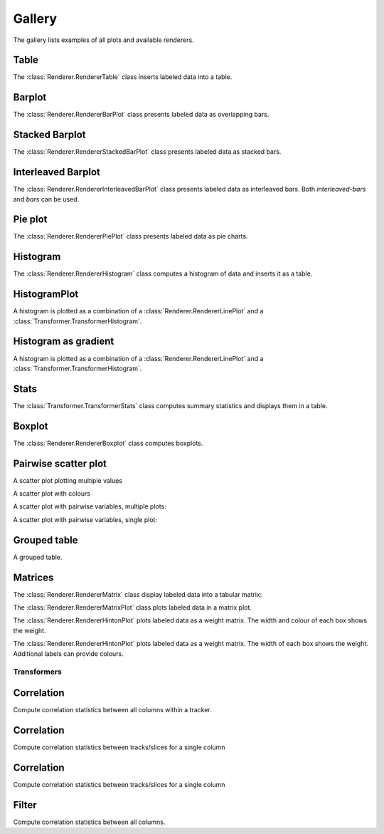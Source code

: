 *******
Gallery
*******

The gallery lists examples of all plots and available renderers.

Table
=====

The :class:`Renderer.RendererTable` class inserts labeled data into
a table.

.. report:: Trackers.LabeledDataExample
   :render: table

   A table.

Barplot
=======

The :class:`Renderer.RendererBarPlot` class presents labeled data
as overlapping bars.

.. report:: Trackers.LabeledDataExample
   :render: bar-plot

   A bar plot with overlapping bars.

Stacked Barplot
===============

The :class:`Renderer.RendererStackedBarPlot` class presents labeled data
as stacked bars.

.. report:: Trackers.LabeledDataExample
   :render: stacked-bar-plot

   A bar plot with stacked bars.

Interleaved Barplot
===================

The :class:`Renderer.RendererInterleavedBarPlot` class presents labeled data
as interleaved bars. Both *interleaved-bars* and *bars* can be used.

.. report:: Trackers.LabeledDataExample
   :render: interleaved-bar-plot

   A bar plot with interleaved bars.

Pie plot
========

The :class:`Renderer.RendererPiePlot` class presents labeled data
as pie charts.

.. report:: Trackers.LabeledDataExample
   :render: pie-plot

   A pie plot

Histogram
=========

The :class:`Renderer.RendererHistogram` class computes a histogram
of data and inserts it as a table.

.. report:: Trackers.SingleColumnDataExample
   :render: table
   :transform: histogram
   :tf-bins: arange(0,10)

   A histogram.

HistogramPlot
=============

A histogram is plotted as a combination of a 
:class:`Renderer.RendererLinePlot` 
and a :class:`Transformer.TransformerHistogram`.

.. report:: Trackers.SingleColumnDataExample
   :render: line-plot
   :transform: histogram
   :tf-bins: arange(0,10)

   A histogram plot.

Histogram as gradient
=====================

A histogram is plotted as a combination of a 
:class:`Renderer.RendererLinePlot` 
and a :class:`Transformer.TransformerHistogram`.

.. report:: Trackers.SingleColumnDataExample
   :render: histogram-gradient-plot
   :transform: histogram
   :tf-bins: arange(0,10)

   A histogram plot.

Stats
=====

The :class:`Transformer.TransformerStats` class computes summary
statistics and displays them in a table.

.. report:: Trackers.SingleColumnDataExample
   :render: table
   :transform: stats

   A table.

Boxplot
=======

The :class:`Renderer.RendererBoxplot` class computes boxplots.

.. report:: Trackers.SingleColumnDataExample
   :render: box-plot

   Figure caption.

Pairwise scatter plot
========================

A scatter plot plotting multiple values

.. report:: Trackers.MultipleColumnDataExample
   :render: scatter-plot

   A scatter plot.

A scatter plot with colours

.. report:: Trackers.MultipleColumnDataFullExample
   :render: scatter-rainbow-plot

   A scatter plot with colours.

A scatter plot with pairwise variables, multiple plots:

.. report:: Trackers.SingleColumnDataExample
   :render: scatter-plot
   :transform: combine
   :tf-fields: data
   :groupby: track

   A scatter plot from single columns

A scatter plot with pairwise variables, single plot:

.. report:: Trackers.SingleColumnDataExample
   :render: scatter-plot
   :transform: combine
   :tf-fields: data

   A scatter plot from single columns

Grouped table
=============

A grouped table.

.. report:: Trackers.MultipleColumnsExample
   :render: table

   A grouped table.

Matrices
========

The :class:`Renderer.RendererMatrix` class display labeled data into
a tabular matrix:

.. report:: Trackers.LabeledDataExample
   :render: matrix

   A matrix.

The :class:`Renderer.RendererMatrixPlot` class plots labeled data
in a matrix plot.

.. report:: Trackers.LabeledDataExample
   :render: matrix-plot

   A matrix.

The :class:`Renderer.RendererHintonPlot` plots labeled data as a
weight matrix. The width and colour of each box shows the weight. 

.. report:: Trackers.LabeledDataExample
   :render: hinton-plot

   A matrix.

The :class:`Renderer.RendererHintonPlot` plots labeled data as a
weight matrix. The width of each box shows the weight. Additional
labels can provide colours.

.. report:: Trackers.LabeledDataWithErrorsExample
   :render: hinton-plot
   :colour: error

   A matrix.

Transformers
************

Correlation
===========

Compute correlation statistics between all columns within a tracker.

.. report:: Trackers.MultipleColumnDataExample
   :render: table
   :transform: correlation

   A pairwise statistics table.

Correlation
===========

Compute correlation statistics between tracks/slices for a single column

.. report:: Trackers.SingleColumnDataExample
   :render: table
   :transform: select,correlation
   :tf-fields: data

   A pairwise statistics table.

Correlation
===========

Compute correlation statistics between tracks/slices for a single column

.. report:: Trackers.SingleColumnDataExampleWithoutSlices
   :render: table
   :transform: select,correlation
   :tf-fields: data

   A pairwise statistics table.

Filter
======

Compute correlation statistics between all columns.

.. report:: Trackers.MultipleColumnDataExample
   :render: matrix
   :transform: correlation,select
   :tf-fields: coefficient
   :format: %6.4f

   Matrix of correlation coefficients


